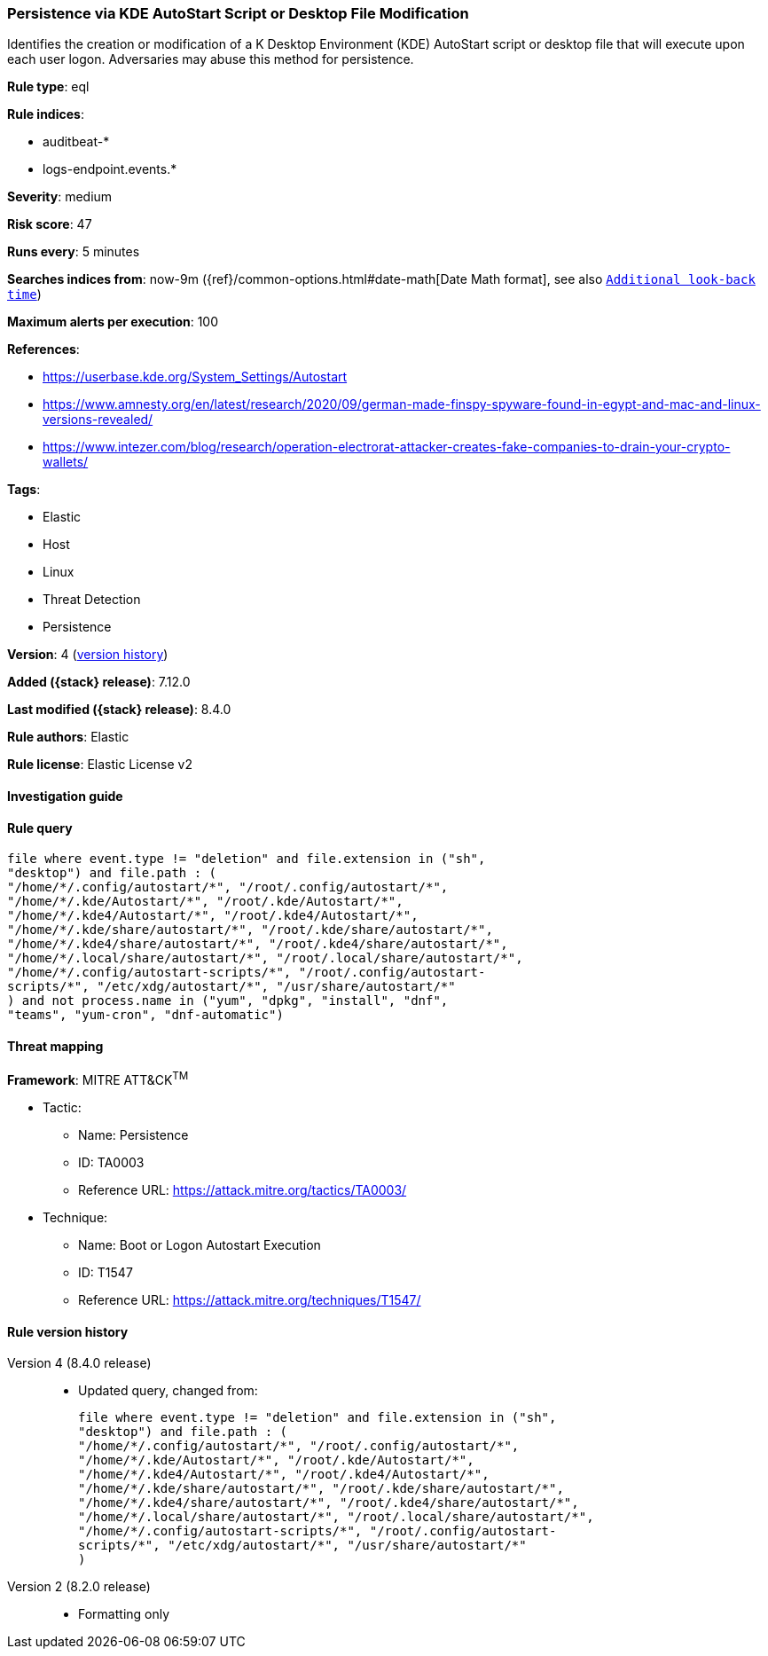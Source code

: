 [[persistence-via-kde-autostart-script-or-desktop-file-modification]]
=== Persistence via KDE AutoStart Script or Desktop File Modification

Identifies the creation or modification of a K Desktop Environment (KDE) AutoStart script or desktop file that will execute upon each user logon. Adversaries may abuse this method for persistence.

*Rule type*: eql

*Rule indices*:

* auditbeat-*
* logs-endpoint.events.*

*Severity*: medium

*Risk score*: 47

*Runs every*: 5 minutes

*Searches indices from*: now-9m ({ref}/common-options.html#date-math[Date Math format], see also <<rule-schedule, `Additional look-back time`>>)

*Maximum alerts per execution*: 100

*References*:

* https://userbase.kde.org/System_Settings/Autostart
* https://www.amnesty.org/en/latest/research/2020/09/german-made-finspy-spyware-found-in-egypt-and-mac-and-linux-versions-revealed/
* https://www.intezer.com/blog/research/operation-electrorat-attacker-creates-fake-companies-to-drain-your-crypto-wallets/

*Tags*:

* Elastic
* Host
* Linux
* Threat Detection
* Persistence

*Version*: 4 (<<persistence-via-kde-autostart-script-or-desktop-file-modification-history, version history>>)

*Added ({stack} release)*: 7.12.0

*Last modified ({stack} release)*: 8.4.0

*Rule authors*: Elastic

*Rule license*: Elastic License v2

==== Investigation guide


[source,markdown]
----------------------------------

----------------------------------


==== Rule query


[source,js]
----------------------------------
file where event.type != "deletion" and file.extension in ("sh",
"desktop") and file.path : (
"/home/*/.config/autostart/*", "/root/.config/autostart/*",
"/home/*/.kde/Autostart/*", "/root/.kde/Autostart/*",
"/home/*/.kde4/Autostart/*", "/root/.kde4/Autostart/*",
"/home/*/.kde/share/autostart/*", "/root/.kde/share/autostart/*",
"/home/*/.kde4/share/autostart/*", "/root/.kde4/share/autostart/*",
"/home/*/.local/share/autostart/*", "/root/.local/share/autostart/*",
"/home/*/.config/autostart-scripts/*", "/root/.config/autostart-
scripts/*", "/etc/xdg/autostart/*", "/usr/share/autostart/*"
) and not process.name in ("yum", "dpkg", "install", "dnf",
"teams", "yum-cron", "dnf-automatic")
----------------------------------

==== Threat mapping

*Framework*: MITRE ATT&CK^TM^

* Tactic:
** Name: Persistence
** ID: TA0003
** Reference URL: https://attack.mitre.org/tactics/TA0003/
* Technique:
** Name: Boot or Logon Autostart Execution
** ID: T1547
** Reference URL: https://attack.mitre.org/techniques/T1547/

[[persistence-via-kde-autostart-script-or-desktop-file-modification-history]]
==== Rule version history

Version 4 (8.4.0 release)::
* Updated query, changed from:
+
[source, js]
----------------------------------
file where event.type != "deletion" and file.extension in ("sh",
"desktop") and file.path : (
"/home/*/.config/autostart/*", "/root/.config/autostart/*",
"/home/*/.kde/Autostart/*", "/root/.kde/Autostart/*",
"/home/*/.kde4/Autostart/*", "/root/.kde4/Autostart/*",
"/home/*/.kde/share/autostart/*", "/root/.kde/share/autostart/*",
"/home/*/.kde4/share/autostart/*", "/root/.kde4/share/autostart/*",
"/home/*/.local/share/autostart/*", "/root/.local/share/autostart/*",
"/home/*/.config/autostart-scripts/*", "/root/.config/autostart-
scripts/*", "/etc/xdg/autostart/*", "/usr/share/autostart/*"
)
----------------------------------

Version 2 (8.2.0 release)::
* Formatting only

